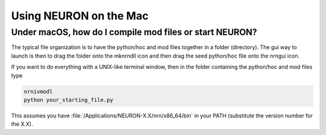 .. _using_neuron_on_the_mac:

Using NEURON on the Mac 
=======================

Under macOS, how do I compile mod files or start NEURON?
--------------------------------------------------------

The typical file organization is to have the python/hoc and mod files together in a folder (directory). The gui way to launch is then to drag the folder onto the mknrndll icon and then drag the seed python/hoc file onto the nrngui icon.

If you want to do everything with a UNIX-like terminal window, then in the folder containing the python/hoc and mod files type

.. code::
    bash

    nrnivmodl
    python your_starting_file.py

This assumes you have :file:`/Applications/NEURON-X.X/nrn/x86_64/bin` in your PATH (substitute the version number for the X.X).

